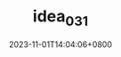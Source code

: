#+TITLE: idea_031
#+DATE: 2023-11-01T14:04:06+0800
#+SLUG: idea_031
#+draft: false
#+hiddenFromHomePage: true


#+DOWNLOADED: screenshot @ 2023-11-01 14:04:42
[[https://gcore.jsdelivr.net/gh/zhangxingong/blog@main/static/img/14-04-42_3_screenshot.png]]

